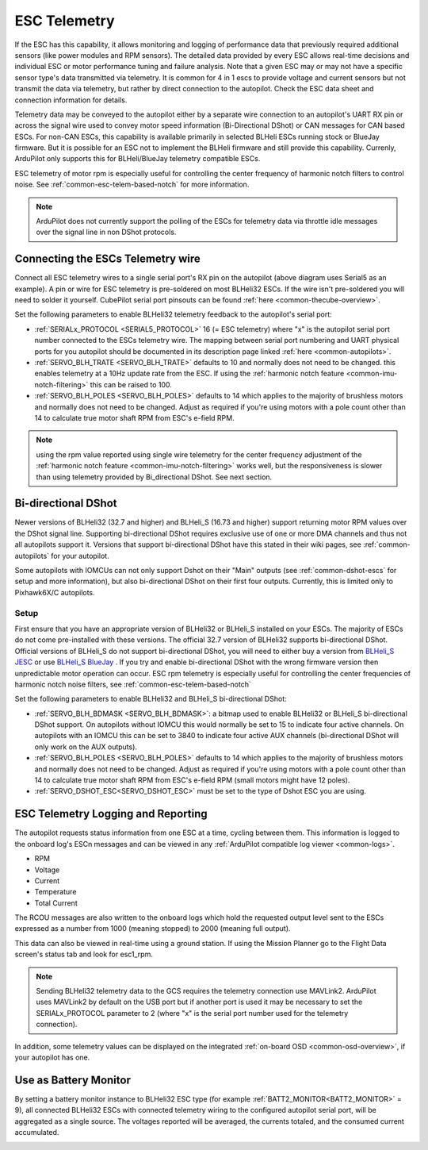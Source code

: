 .. _common-esc-telemetry:

=============
ESC Telemetry
=============

.. _blheli32-esc-telemetry:

If the ESC has this capability, it allows monitoring and logging of performance data that previously required additional sensors (like power modules and RPM sensors). The detailed data provided by every ESC allows real-time decisions and individual ESC or motor performance tuning and failure analysis. Note that a given ESC may or may not have a specific sensor type's data transmitted via telemetry. It is common for 4 in 1 escs to provide voltage and current sensors but not transmit the data via telemetry, but rather by direct connection to the autopilot. Check the ESC data sheet and connection information for details.

Telemetry data may be conveyed to the autopilot either by a separate wire connection to an autopilot's UART RX pin or across the signal wire used to convey motor speed information (Bi-Directional DShot) or CAN messages for CAN based ESCs. For non-CAN ESCs, this capability is available primarily in selected BLHeli ESCs running stock or BlueJay firmware. But it is possible for an ESC not to implement the BLHeli firmware and still provide this capability. Currenly, ArduPilot only supports this for BLHeli/BlueJay telemetry compatible ESCs.

ESC telemetry of motor rpm is especially useful for controlling the center frequency of harmonic notch filters to control noise. See :ref:`common-esc-telem-based-notch` for more information.

.. note:: ArduPilot does not currently support the polling of the ESCs for telemetry data via throttle idle messages over the signal line in non DShot protocols.

Connecting the ESCs Telemetry wire
==================================

.. image:: ../../../images/dshot-pixhawk.jpg
    :target: ../_images/dshot-pixhawk.jpg
    :width: 600px

Connect all ESC telemetry wires to a single serial port's RX pin on the autopilot (above diagram uses Serial5 as an example).  A pin or wire for ESC telemetry is pre-soldered on most BLHeli32 ESCs. If the wire isn't pre-soldered you will need to solder it yourself. CubePilot serial port pinsouts can be found :ref:`here <common-thecube-overview>`.

Set the following parameters to enable BLHeli32 telemetry feedback to the autopilot's serial port:

- :ref:`SERIALx_PROTOCOL <SERIAL5_PROTOCOL>` 16 (= ESC telemetry) where "x" is the autopilot serial port number connected to the ESCs telemetry wire.  The mapping between serial port numbering and UART physical ports for you autopilot should be documented in its description page linked :ref:`here <common-autopilots>`.

- :ref:`SERVO_BLH_TRATE <SERVO_BLH_TRATE>` defaults to 10 and normally does not need to be changed. this enables telemetry at a 10Hz update rate from the ESC.  If using the :ref:`harmonic notch feature <common-imu-notch-filtering>` this can be raised to 100.

- :ref:`SERVO_BLH_POLES <SERVO_BLH_POLES>` defaults to 14 which applies to the majority of brushless motors and normally does not need to be changed.  Adjust as required if you're using motors with a pole count other than 14 to calculate true motor shaft RPM from ESC's e-field RPM.

.. note:: using the rpm value reported using single wire telemetry for the center frequency adjustment of the :ref:`harmonic notch feature <common-imu-notch-filtering>`  works well, but the responsiveness is slower than using telemetry provided by Bi_directional DShot. See  next section.

Bi-directional DShot
====================

Newer versions of BLHeli32 (32.7 and higher) and BLHeli_S (16.73 and higher) support returning motor RPM values over the DShot signal line. Supporting bi-directional DShot requires exclusive use of one or more DMA channels and thus not all autopilots support it. Versions that support bi-directional DShot have this stated in their wiki pages, see :ref:`common-autopilots` for your autopilot.

Some autopilots with IOMCUs can not only support Dshot on their "Main" outputs (see :ref:`common-dshot-escs` for setup and more information), but also bi-directional DShot on their first four outputs. Currently, this is limited only to Pixhawk6X/C autopilots.

Setup
-----

First ensure that you have an appropriate version of BLHeli32 or BLHeli_S installed on your ESCs. The majority of ESCs do not come pre-installed with these versions. The official 32.7 version of BLHeli32 supports bi-directional DShot. Official versions of BLHeli_S do not support bi-directional DShot, you will need to either buy a version from `BLHeli_S JESC <https://jflight.net/index.php?route=common/home&language=en-gb>`__ or use `BLHeli_S BlueJay <https://github.com/mathiasvr/bluejay>`__ . If you try and enable bi-directional DShot with the wrong firmware version then unpredictable motor operation can occur. ESC rpm telemetry is especially useful for controlling the center frequencies of harmonic notch noise filters, see :ref:`common-esc-telem-based-notch`

.. image:: ../../../images/blheli-version-check.png
    :target: ../_images/blheli-version-check.png
    :width: 450px

Set the following parameters to enable BLHeli32 and BLHeli_S bi-directional DShot:

- :ref:`SERVO_BLH_BDMASK <SERVO_BLH_BDMASK>`: a bitmap used to enable BLHeli32 or BLHeli_S bi-directional DShot support. On autopilots without IOMCU this would normally be set to 15 to indicate four active channels. On autopilots with an IOMCU this can be set to 3840 to indicate four active AUX channels (bi-directional DShot will only work on the AUX outputs).

- :ref:`SERVO_BLH_POLES <SERVO_BLH_POLES>` defaults to 14 which applies to the majority of brushless motors and normally does not need to be changed. Adjust as required if you're using motors with a pole count other than 14 to calculate true motor shaft RPM from ESC's e-field RPM (small motors might have 12 poles).

- :ref:`SERVO_DSHOT_ESC<SERVO_DSHOT_ESC>` must be set to the type of Dshot ESC you are using.

ESC Telemetry Logging and Reporting
===================================

The autopilot requests status information from one ESC at a time, cycling between them. This information is logged to the onboard log's ESCn messages and can be viewed in any :ref:`ArduPilot compatible log viewer <common-logs>`.

- RPM
- Voltage
- Current
- Temperature
- Total Current

The RCOU messages are also written to the onboard logs which hold the requested output level sent to the ESCs expressed as a number from 1000 (meaning stopped) to 2000 (meaning full output).

This data can also be viewed in real-time using a ground station.  If using the Mission Planner go to the Flight Data screen's status tab and look for esc1_rpm.

.. image:: ../../../images/dshot-realtime-esc-telem-in-mp.jpg
    :target: ../_images/dshot-realtime-esc-telem-in-mp.jpg
    :width: 450px

.. note::

   Sending BLHeli32 telemetry data to the GCS requires the telemetry connection use MAVLink2.  ArduPilot uses MAVLink2 by default on the USB port but if another port is used it may be necessary to set the SERIALx_PROTOCOL parameter to 2 (where "x" is the serial port number used for the telemetry connection).

In addition, some telemetry values can be displayed on the integrated :ref:`on-board OSD <common-osd-overview>`, if your autopilot has one.

.. _esc-telemetry-based-battery-monitor:

Use as Battery Monitor
======================

By setting a battery monitor instance to BLHeli32 ESC type (for example :ref:`BATT2_MONITOR<BATT2_MONITOR>` = 9), all connected BLHeli32 ESCs with connected telemetry wiring to the configured autopilot serial port, will be aggregated as a single source. The voltages reported will be averaged, the currents totaled, and the consumed current accumulated.

.. _bidir-dshot:

